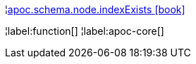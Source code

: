 ¦xref::overview/apoc.schema/apoc.schema.node.indexExists.adoc[apoc.schema.node.indexExists icon:book[]] +


¦label:function[]
¦label:apoc-core[]
